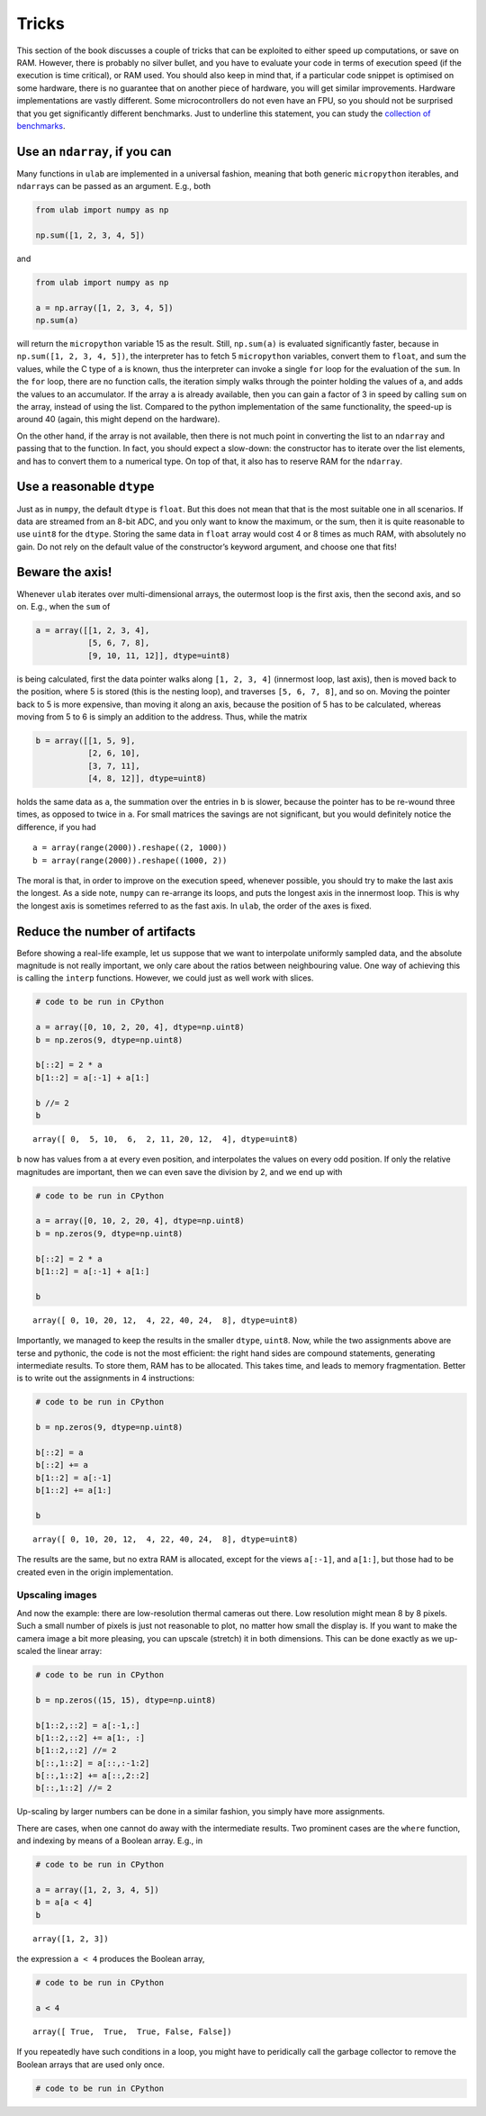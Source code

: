 
Tricks
======

This section of the book discusses a couple of tricks that can be
exploited to either speed up computations, or save on RAM. However,
there is probably no silver bullet, and you have to evaluate your code
in terms of execution speed (if the execution is time critical), or RAM
used. You should also keep in mind that, if a particular code snippet is
optimised on some hardware, there is no guarantee that on another piece
of hardware, you will get similar improvements. Hardware implementations
are vastly different. Some microcontrollers do not even have an FPU, so
you should not be surprised that you get significantly different
benchmarks. Just to underline this statement, you can study the
`collection of benchmarks <https://github.com/thiagofe/ulab_samples>`__.

Use an ``ndarray``, if you can
------------------------------

Many functions in ``ulab`` are implemented in a universal fashion,
meaning that both generic ``micropython`` iterables, and ``ndarray``\ s
can be passed as an argument. E.g., both

.. code:: python

   from ulab import numpy as np

   np.sum([1, 2, 3, 4, 5])

and

.. code:: python

   from ulab import numpy as np

   a = np.array([1, 2, 3, 4, 5])
   np.sum(a)

will return the ``micropython`` variable 15 as the result. Still,
``np.sum(a)`` is evaluated significantly faster, because in
``np.sum([1, 2, 3, 4, 5])``, the interpreter has to fetch 5
``micropython`` variables, convert them to ``float``, and sum the
values, while the C type of ``a`` is known, thus the interpreter can
invoke a single ``for`` loop for the evaluation of the ``sum``. In the
``for`` loop, there are no function calls, the iteration simply walks
through the pointer holding the values of ``a``, and adds the values to
an accumulator. If the array ``a`` is already available, then you can
gain a factor of 3 in speed by calling ``sum`` on the array, instead of
using the list. Compared to the python implementation of the same
functionality, the speed-up is around 40 (again, this might depend on
the hardware).

On the other hand, if the array is not available, then there is not much
point in converting the list to an ``ndarray`` and passing that to the
function. In fact, you should expect a slow-down: the constructor has to
iterate over the list elements, and has to convert them to a numerical
type. On top of that, it also has to reserve RAM for the ``ndarray``.

Use a reasonable ``dtype``
--------------------------

Just as in ``numpy``, the default ``dtype`` is ``float``. But this does
not mean that that is the most suitable one in all scenarios. If data
are streamed from an 8-bit ADC, and you only want to know the maximum,
or the sum, then it is quite reasonable to use ``uint8`` for the
``dtype``. Storing the same data in ``float`` array would cost 4 or 8
times as much RAM, with absolutely no gain. Do not rely on the default
value of the constructor’s keyword argument, and choose one that fits!

Beware the axis!
----------------

Whenever ``ulab`` iterates over multi-dimensional arrays, the outermost
loop is the first axis, then the second axis, and so on. E.g., when the
``sum`` of

.. code:: python

   a = array([[1, 2, 3, 4],
              [5, 6, 7, 8], 
              [9, 10, 11, 12]], dtype=uint8)

is being calculated, first the data pointer walks along ``[1, 2, 3, 4]``
(innermost loop, last axis), then is moved back to the position, where 5
is stored (this is the nesting loop), and traverses ``[5, 6, 7, 8]``,
and so on. Moving the pointer back to 5 is more expensive, than moving
it along an axis, because the position of 5 has to be calculated,
whereas moving from 5 to 6 is simply an addition to the address. Thus,
while the matrix

.. code:: python

   b = array([[1, 5, 9],
              [2, 6, 10], 
              [3, 7, 11],
              [4, 8, 12]], dtype=uint8)

holds the same data as ``a``, the summation over the entries in ``b`` is
slower, because the pointer has to be re-wound three times, as opposed
to twice in ``a``. For small matrices the savings are not significant,
but you would definitely notice the difference, if you had

::

   a = array(range(2000)).reshape((2, 1000))
   b = array(range(2000)).reshape((1000, 2))

The moral is that, in order to improve on the execution speed, whenever
possible, you should try to make the last axis the longest. As a side
note, ``numpy`` can re-arrange its loops, and puts the longest axis in
the innermost loop. This is why the longest axis is sometimes referred
to as the fast axis. In ``ulab``, the order of the axes is fixed.

Reduce the number of artifacts
------------------------------

Before showing a real-life example, let us suppose that we want to
interpolate uniformly sampled data, and the absolute magnitude is not
really important, we only care about the ratios between neighbouring
value. One way of achieving this is calling the ``interp`` functions.
However, we could just as well work with slices.

.. code::

    # code to be run in CPython
    
    a = array([0, 10, 2, 20, 4], dtype=np.uint8)
    b = np.zeros(9, dtype=np.uint8)
    
    b[::2] = 2 * a
    b[1::2] = a[:-1] + a[1:]
    
    b //= 2
    b



.. parsed-literal::

    array([ 0,  5, 10,  6,  2, 11, 20, 12,  4], dtype=uint8)



``b`` now has values from ``a`` at every even position, and interpolates
the values on every odd position. If only the relative magnitudes are
important, then we can even save the division by 2, and we end up with

.. code::

    # code to be run in CPython
    
    a = array([0, 10, 2, 20, 4], dtype=np.uint8)
    b = np.zeros(9, dtype=np.uint8)
    
    b[::2] = 2 * a
    b[1::2] = a[:-1] + a[1:]
    
    b



.. parsed-literal::

    array([ 0, 10, 20, 12,  4, 22, 40, 24,  8], dtype=uint8)



Importantly, we managed to keep the results in the smaller ``dtype``,
``uint8``. Now, while the two assignments above are terse and pythonic,
the code is not the most efficient: the right hand sides are compound
statements, generating intermediate results. To store them, RAM has to
be allocated. This takes time, and leads to memory fragmentation. Better
is to write out the assignments in 4 instructions:

.. code::

    # code to be run in CPython
    
    b = np.zeros(9, dtype=np.uint8)
    
    b[::2] = a
    b[::2] += a
    b[1::2] = a[:-1]
    b[1::2] += a[1:]
    
    b



.. parsed-literal::

    array([ 0, 10, 20, 12,  4, 22, 40, 24,  8], dtype=uint8)



The results are the same, but no extra RAM is allocated, except for the
views ``a[:-1]``, and ``a[1:]``, but those had to be created even in the
origin implementation.

Upscaling images
~~~~~~~~~~~~~~~~

And now the example: there are low-resolution thermal cameras out there.
Low resolution might mean 8 by 8 pixels. Such a small number of pixels
is just not reasonable to plot, no matter how small the display is. If
you want to make the camera image a bit more pleasing, you can upscale
(stretch) it in both dimensions. This can be done exactly as we
up-scaled the linear array:

.. code::

    # code to be run in CPython
    
    b = np.zeros((15, 15), dtype=np.uint8)
    
    b[1::2,::2] = a[:-1,:]
    b[1::2,::2] += a[1:, :]
    b[1::2,::2] //= 2
    b[::,1::2] = a[::,:-1:2]
    b[::,1::2] += a[::,2::2]
    b[::,1::2] //= 2
Up-scaling by larger numbers can be done in a similar fashion, you
simply have more assignments.

There are cases, when one cannot do away with the intermediate results.
Two prominent cases are the ``where`` function, and indexing by means of
a Boolean array. E.g., in

.. code::

    # code to be run in CPython
    
    a = array([1, 2, 3, 4, 5])
    b = a[a < 4]
    b



.. parsed-literal::

    array([1, 2, 3])



the expression ``a < 4`` produces the Boolean array,

.. code::

    # code to be run in CPython
    
    a < 4



.. parsed-literal::

    array([ True,  True,  True, False, False])



If you repeatedly have such conditions in a loop, you might have to
peridically call the garbage collector to remove the Boolean arrays that
are used only once.

.. code::

    # code to be run in CPython
    

